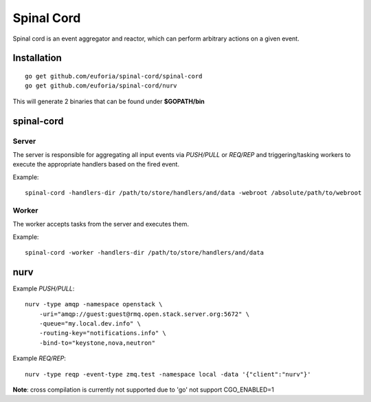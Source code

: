 ===========
Spinal Cord
===========
Spinal cord is an event aggregator and reactor, which can perform arbitrary actions on a given event.

Installation
============
::

    go get github.com/euforia/spinal-cord/spinal-cord
    go get github.com/euforia/spinal-cord/nurv

This will generate 2 binaries that can be found under **$GOPATH/bin**

spinal-cord
===========

Server
------
The server is responsible for aggregating all input events via *PUSH/PULL* or *REQ/REP* and triggering/tasking workers to execute the appropriate handlers based on the fired event.

Example::

    spinal-cord -handlers-dir /path/to/store/handlers/and/data -webroot /absolute/path/to/webroot

Worker
------
The worker accepts tasks from the server and executes them.

Example::

    spinal-cord -worker -handlers-dir /path/to/store/handlers/and/data


nurv
====

Example *PUSH/PULL*::

    nurv -type amqp -namespace openstack \
        -uri="amqp://guest:guest@rmq.open.stack.server.org:5672" \
        -queue="my.local.dev.info" \
        -routing-key="notifications.info" \
        -bind-to="keystone,nova,neutron"

Example *REQ/REP*::

    nurv -type reqp -event-type zmq.test -namespace local -data '{"client":"nurv"}'

**Note**: cross compilation is currently not supported due to 'go' not support CGO_ENABLED=1